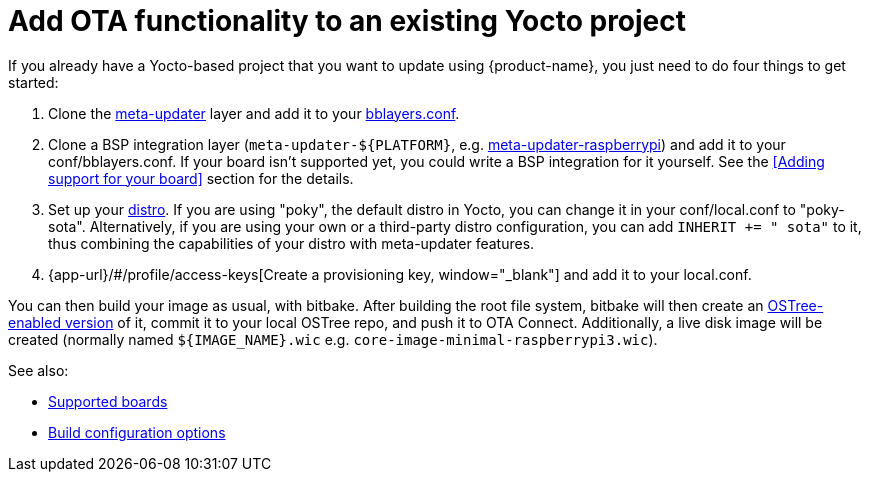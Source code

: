 = Add OTA functionality to an existing Yocto project
ifdef::env-github[]

[NOTE]
====
We recommend that you link:https://docs.ota.here.com/ota-client/latest/{docname}.html[view this article in our documentation portal]. Not all of our articles render correctly in GitHub.
====
endif::[]

:page-layout: page
:page-categories: [quickstarts]
:page-date: 2017-05-23 16:27:58
:page-order: 6
:icons: font

If you already have a Yocto-based project that you want to update using {product-name}, you just need to do four things to get started:

1.  Clone the https://github.com/advancedtelematic/meta-updater[meta-updater] layer and add it to your https://www.yoctoproject.org/docs/2.6/ref-manual/ref-manual.html#structure-build-conf-bblayers.conf[bblayers.conf].
2.  Clone a BSP integration layer (`meta-updater-$\{PLATFORM}`, e.g. https://github.com/advancedtelematic/meta-updater-raspberrypi[meta-updater-raspberrypi]) and add it to your conf/bblayers.conf. If your board isn't supported yet, you could write a BSP integration for it yourself. See the <<Adding support for your board>> section for the details.
3.  Set up your https://www.yoctoproject.org/docs/2.6/ref-manual/ref-manual.html#var-DISTRO[distro]. If you are using "poky", the default distro in Yocto, you can change it in your conf/local.conf to "poky-sota". Alternatively, if you are using your own or a third-party distro configuration, you can add `INHERIT += " sota"` to it, thus combining the capabilities of your distro with meta-updater features.
4.  {app-url}/#/profile/access-keys[Create a provisioning key, window="_blank"] and add it to your local.conf.

You can then build your image as usual, with bitbake. After building the root file system, bitbake will then create an https://ostree.readthedocs.io/en/latest/manual/adapting-existing/[OSTree-enabled version] of it, commit it to your local OSTree repo, and push it to OTA Connect. Additionally, a live disk image will be created (normally named `$\{IMAGE_NAME}.wic` e.g. `core-image-minimal-raspberrypi3.wic`).

See also:

* xref:supported-boards.adoc[Supported boards]
* xref:build-configuration.adoc[Build configuration options]
